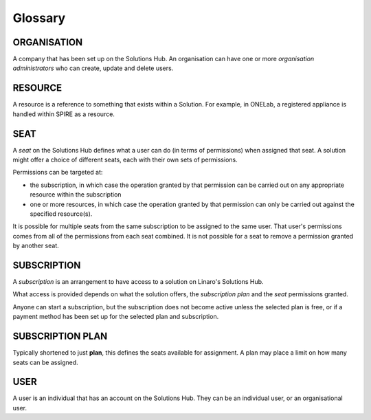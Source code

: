 Glossary
========

ORGANISATION
------------

A company that has been set up on the Solutions Hub. An organisation can have one or more *organisation administrators* who can create, update and delete users.

RESOURCE
--------

A resource is a reference to something that exists within a Solution. For example, in ONELab, a registered appliance is handled within SPIRE as a resource.

SEAT
----

A *seat* on the Solutions Hub defines what a user can do (in terms of permissions) when assigned that seat. A solution might offer a choice of different seats, each with their own sets of permissions.

Permissions can be targeted at:

* the subscription, in which case the operation granted by that permission can be carried out on any appropriate resource within the subscription
* one or more resources, in which case the operation granted by that permission can only be carried out against the specified resource(s).

It is possible for multiple seats from the same subscription to be assigned to the same user. That user's permissions comes from all of the permissions from each seat combined. It is not possible for a seat to remove a permission granted by another seat.

SUBSCRIPTION
------------

A *subscription* is an arrangement to have access to a solution on Linaro's Solutions Hub.

What access is provided depends on what the solution offers, the *subscription plan* and the *seat* permissions granted.

Anyone can start a subscription, but the subscription does not become active unless the selected plan is free, or if a payment method has been set up for the selected plan and subscription.

SUBSCRIPTION PLAN
-----------------

Typically shortened to just **plan**, this defines the seats available for assignment. A plan may place a limit on how many seats can be assigned.

USER
----

A user is an individual that has an account on the Solutions Hub. They can be an individual user, or an organisational user.
